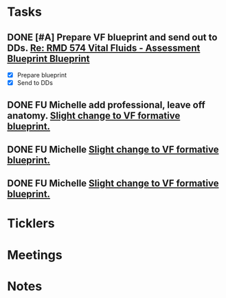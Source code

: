 * *Tasks*
** DONE [#A] Prepare VF blueprint and send out to DDs. [[message://%3c99CC3C60-7381-4689-A81D-77C38F19A7BF@rush.edu%3E][Re: RMD 574 Vital Fluids - Assessment Blueprint Blueprint ]]
:PROPERTIES:
:SYNCID:   4B768741-1775-4200-9C63-314A25BBBC22
:ID:       CC1850D9-052F-4181-9A66-2DB3269F6F14
:END:
:LOGBOOK:
- State "DONE"       from "TODO"       [2019-08-21 Wed 14:42]
:END:
- [X] Prepare blueprint
- [X] Send to DDs
** DONE FU Michelle add professional, leave off anatomy. [[message://%3c1EE3AA17-9B77-4A9F-8DCC-A9255779C76D@rush.edu%3E][Slight change to VF formative blueprint.]]
:PROPERTIES:
:SYNCID:   C61ED85C-BC73-48CE-A2D9-4834773CDB41
:ID:       56B9AE22-E8CA-4310-939F-55E31CE0B091
:END:
:LOGBOOK:
- State "DONE"       from "TODO"       [2019-10-04 Fri 14:36]
:END:
** DONE FU Michelle [[message://%3c1EE3AA17-9B77-4A9F-8DCC-A9255779C76D@rush.edu%3E][Slight change to VF formative blueprint.]]
:PROPERTIES:
:SYNCID:   3749BC0B-FC46-4DE9-9BEB-8EE0DEDC69BD
:ID:       691066A0-6BC4-4594-B16A-55BD3C998D3D
:END:
:LOGBOOK:
- State "DONE"       from "TODO"       [2019-10-04 Fri 14:22]
:END:
** DONE FU Michelle [[message://%3c1EE3AA17-9B77-4A9F-8DCC-A9255779C76D@rush.edu%3E][Slight change to VF formative blueprint.]]
:PROPERTIES:
:SYNCID:   3749BC0B-FC46-4DE9-9BEB-8EE0DEDC69BD
:ID:       FAB540E8-AF04-42CE-ACBD-C85A24EAA13E
:END:
:LOGBOOK:
- State "DONE"       from "TODO"       [2019-10-04 Fri 14:22]
:END:
* *Ticklers*
* *Meetings*
* *Notes*
